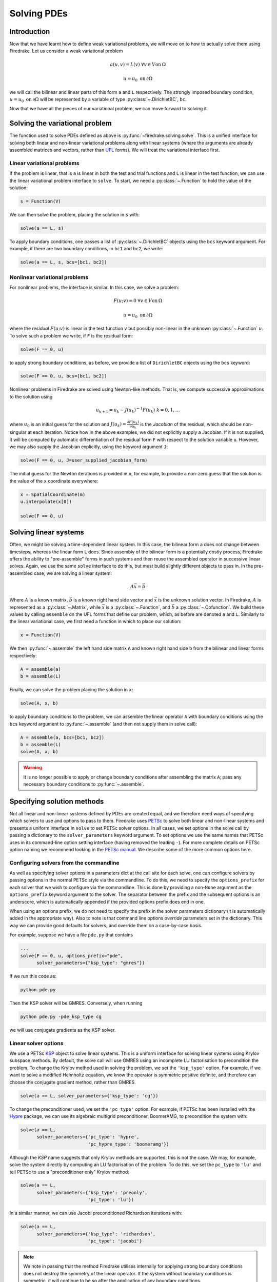 .. only:: html

   .. contents::

Solving PDEs
============

Introduction
------------

Now that we have learnt how to define weak variational problems, we
will move on to how to actually solve them using Firedrake.  Let us
consider a weak variational problem

.. math::

   a(u, v) = L(v) \; \forall v \in V \mathrm{on}\: \Omega

   u = u_0 \; \mathrm{on}\: \partial\Omega

we will call the bilinear and linear parts of this form ``a`` and
``L`` respectively.  The strongly imposed boundary condition, :math:`u
= u_0 \;\mathrm{on}\:\partial\Omega` will be represented by a variable
of type :py:class:`~.DirichletBC`, ``bc``.

Now that we have all the pieces of our variational problem, we can
move forward to solving it.

Solving the variational problem
-------------------------------

The function used to solve PDEs defined as above is
:py:func:`~firedrake.solving.solve`.  This is a unified interface for
solving both linear and non-linear variational problems along with
linear systems (where the arguments are already assembled matrices and
vectors, rather than `UFL`_ forms).  We will treat the variational
interface first.

Linear variational problems
~~~~~~~~~~~~~~~~~~~~~~~~~~~

If the problem is linear, that is ``a`` is linear in both the test and
trial functions and ``L`` is linear in the test function, we can use
the linear variational problem interface to ``solve``.  To start, we
need a :py:class:`~.Function` to hold the value of
the solution:

.. code-block:: python3

   s = Function(V)

We can then solve the problem, placing the solution in ``s`` with:

.. code-block:: python3

   solve(a == L, s)

To apply boundary conditions, one passes a list of
:py:class:`~.DirichletBC` objects using the ``bcs``
keyword argument.  For example, if there are two boundary conditions,
in ``bc1`` and ``bc2``, we write:

.. code-block:: python3

   solve(a == L, s, bcs=[bc1, bc2])

Nonlinear variational problems
~~~~~~~~~~~~~~~~~~~~~~~~~~~~~~

For nonlinear problems, the interface is similar.  In this case, we
solve a problem:

.. math::

    F(u; v) = 0 \; \forall v \in V \mathrm{on}\: \Omega

    u = u_0 \; \mathrm{on}\: \partial\Omega

where the *residual* :math:`F(u; v)` is linear in the test function
:math:`v` but possibly non-linear in the unknown
:py:class:`~.Function` :math:`u`.  To solve such a
problem we write, if ``F`` is the residual form:

.. code-block:: python3

   solve(F == 0, u)

to apply strong boundary conditions, as before, we provide a list of
``DirichletBC`` objects using the ``bcs`` keyword:

.. code-block:: python3

   solve(F == 0, u, bcs=[bc1, bc2])

Nonlinear problems in Firedrake are solved using Newton-like methods.
That is, we compute successive approximations to the solution using

.. math::

   u_{k+1} = u_{k} - J(u_k)^{-1} F(u_k) \; k = 0, 1, \dots

where :math:`u_0` is an initial guess for the solution and
:math:`J(u_k) = \frac{\partial F(u_k)}{\partial u_k}` is the
*Jacobian* of the residual, which should be non-singular at each
iteration.  Notice how in the above examples, we did not explicitly
supply a Jacobian.  If it is not supplied, it will be computed by
automatic differentiation of the residual form ``F`` with respect to the
solution variable ``u``.  However, we may also supply the Jacobian
explicitly, using the keyword argument ``J``:

.. code-block:: python3

   solve(F == 0, u, J=user_supplied_jacobian_form)

The initial guess for the Newton iterations is provided in ``u``, for
example, to provide a non-zero guess that the solution is the value of
the ``x`` coordinate everywhere:

.. code-block:: python3

   x = SpatialCoordinate(m)
   u.interpolate(x[0])

   solve(F == 0, u)

Solving linear systems
----------------------

Often, we might be solving a time-dependent linear system.  In this
case, the bilinear form ``a`` does not change between timesteps, whereas
the linear form ``L`` does.  Since assembly of the bilinear form is a
potentially costly process, Firedrake offers the ability to
"pre-assemble" forms in such systems and then reuse the assembled
operator in successive linear solves.  Again, we use the same ``solve``
interface to do this, but must build slightly different objects to
pass in.  In the pre-assembled case, we are solving a linear system:

.. math::

   A\vec{x} = \vec{b}

Where :math:`A` is a known matrix, :math:`\vec{b}` is a known right
hand side vector and :math:`\vec{x}` is the unknown solution vector.
In Firedrake, :math:`A` is represented as a
:py:class:`~.Matrix`, while :math:`\vec{x}` is a :py:class:`~.Function`, and
:math:`\vec{b}` a :py:class:`~.Cofunction`.
We build these values by calling ``assemble`` on the UFL forms that
define our problem, which, as before are denoted ``a`` and ``L``.
Similarly to the linear variational case, we first need a function in
which to place our solution:

.. code-block:: python3

   x = Function(V)

We then :py:func:`~.assemble` the left hand side
matrix ``A`` and known right hand side ``b`` from the bilinear and
linear forms respectively:

.. code-block:: python3

   A = assemble(a)
   b = assemble(L)

Finally, we can solve the problem placing the solution in ``x``:

.. code-block:: python3

   solve(A, x, b)

to apply boundary conditions to the problem, we can assemble the
linear operator ``A`` with boundary conditions using the ``bcs``
keyword argument to :py:func:`~.assemble` (and then
not supply them in solve call):

.. code-block:: python3

   A = assemble(a, bcs=[bc1, bc2])
   b = assemble(L)
   solve(A, x, b)

.. warning::

   It is no longer possible to apply or change boundary
   conditions after assembling the matrix ``A``; pass any
   necessary boundary conditions to :py:func:`~.assemble`.

Specifying solution methods
---------------------------

Not all linear and non-linear systems defined by PDEs are created
equal, and we therefore need ways of specifying which solvers to use
and options to pass to them.  Firedrake uses `PETSc`_ to solve both
linear and non-linear systems and presents a uniform interface in
``solve`` to set PETSc solver options.  In all cases, we set options
in the solve call by passing a dictionary to the ``solver_parameters``
keyword argument.  To set options we use the same names that PETSc
uses in its command-line option setting interface (having removed the
leading ``-``).  For more complete details on PETSc option naming we
recommend looking in the `PETSc manual`_.  We describe some of the
more common options here.

Configuring solvers from the commandline
~~~~~~~~~~~~~~~~~~~~~~~~~~~~~~~~~~~~~~~~

As well as specifying solver options in a parameters dict at the call
site for each solve, one can configure solvers by passing options in
the normal PETSc style via the commandline.  To do this, we need to
specify the ``options_prefix`` for each solver that we wish to
configure via the commandline.  This is done by providing a
non-``None`` argument as the ``options_prefix`` keyword argument to
the solver.  The separator between the prefix and the subsequent
options is an underscore, which is automatically appended if the
provided options prefix does end in one.

When using an options prefix, we do not need to specify the prefix in
the solver parameters dictionary (it is automatically added in the
appropriate way).  Also to note is that command line options
*override* parameters set in the dictionary.  This way we can provide
good defaults for solvers, and override them on a case-by-case basis.

For example, suppose we have a file ``pde.py`` that contains

.. code-block:: python3

   ...
   solve(F == 0, u, options_prefix="pde",
         solver_parameters={"ksp_type": "gmres"})

If we run this code as:

.. code-block:: sh

   python pde.py

Then the KSP solver will be GMRES.  Conversely, when running

.. code-block:: sh

   python pde.py -pde_ksp_type cg

we will use conjugate gradients as the KSP solver.

Linear solver options
~~~~~~~~~~~~~~~~~~~~~

We use a PETSc `KSP`_ object to solve linear systems.  This is a
uniform interface for solving linear systems using Krylov subspace
methods.  By default, the solve call will use GMRES using an
incomplete LU factorisation to precondition the problem.  To change
the Krylov method used in solving the problem, we set the
``'ksp_type'`` option.  For example, if we want to solve a modified
Helmholtz equation, we know the operator is symmetric positive
definite, and therefore can choose the conjugate gradient method,
rather than GMRES.

.. code-block:: python3

   solve(a == L, solver_parameters={'ksp_type': 'cg'})

To change the preconditioner used, we set the ``'pc_type'`` option.
For example, if PETSc has been installed with the `Hypre`_ package, we
can use its algebraic multigrid preconditioner, BoomerAMG, to
precondition the system with:

.. code-block:: python3

   solve(a == L,
         solver_parameters={'pc_type': 'hypre',
                            'pc_hypre_type': 'boomeramg'})

Although the `KSP` name suggests that only Krylov methods are
supported, this is not the case.  We may, for example, solve the
system directly by computing an LU factorisation of the problem.  To
do this, we set the ``pc_type`` to ``'lu'`` and tell PETSc to use a
"preconditioner only" Krylov method:

.. code-block:: python3

   solve(a == L,
         solver_parameters={'ksp_type': 'preonly',
                            'pc_type': 'lu'})

In a similar manner, we can use Jacobi preconditioned Richardson
iterations with:

.. code-block:: python3

   solve(a == L,
         solver_parameters={'ksp_type': 'richardson',
                            'pc_type': 'jacobi'}

.. note::

   We note in passing that the method Firedrake utilises internally
   for applying strong boundary conditions does not destroy the
   symmetry of the linear operator.  If the system without boundary
   conditions is symmetric, it will continue to be so after the
   application of any boundary conditions.

.. _linear_solver_tols:

Setting solver tolerances
+++++++++++++++++++++++++

In an iterative solver, such as Krylov method, we iterate until some
specified tolerance is reached.  The measure of how much the current
solution :math:`\vec{x}_i` differs from the true solution is called
the residual and is calculated as:

.. math::

   r = |\vec{b} - A \vec{x}_i|

PETSc allows us to set three different tolerance options for solving
the system.  The *absolute tolerance* tells us we should stop if
:math:`r` drops below some given value.  The *relative tolerance*
tells us we should stop if :math:`\frac{r}{|\vec{b}|}` drops below
some given value.  Finally, PETSc can detect divergence in a linear
solve, that is, if :math:`r` increases above some specified value.
These values are set with the options ``'ksp_atol'`` for the absolute
tolerance, ``'ksp_rtol'`` for the relative tolerance, and
``'ksp_divtol'`` for the divergence tolerance.  The values provided to
these options should be floats.  For example, to set the absolute
tolerance to :math:`10^{-30}`, the relative tolerance to
:math:`10^{-9}` and the divergence tolerance to :math:`10^4` we would
use:

.. code-block:: python3

   solver_parameters={'ksp_atol': 1e-30,
                      'ksp_rtol': 1e-9,
                      'ksp_divtol': 1e4}

.. note::

   By default, PETSc (and hence Firedrake) check for the convergence
   in the preconditioned norm, that is, if the system is
   preconditioned with a matrix :math:`P` the residual is calculated
   as:

   .. math::

       r = |P^{-1}(\vec{b} - A \vec{x}_i)|

   to check for convergence in the unpreconditioned norm set the
   ``'ksp_norm_type'`` option to ``'unpreconditioned'``.


Finally, we can set the maximum allowed number of iterations for the
Krylov method by using the ``'ksp_max_it'`` option.

.. _mixed-preconditioning:

Preconditioning mixed finite element systems
++++++++++++++++++++++++++++++++++++++++++++

PETSc provides an interface to composing "physics-based"
preconditioners for mixed systems which Firedrake exploits when it
assembles linear systems.  In particular, for systems with two
variables (for example Navier-Stokes where we solve for the velocity
and pressure of the fluid), we can exploit PETSc's ability to build
preconditioners from Schur complements.  This is one type of
preconditioner based on PETSc's `fieldsplit`_ technology.  To take a
concrete example, let us consider solving the dual form of the
modified Helmholtz equation:

.. math::

   \langle p, q \rangle - \langle q, \mathrm{div} u \rangle + \lambda
   \langle v, u \rangle + \langle \mathrm{div}v, p \rangle =
   \langle f, q \rangle \; \forall v \in V_1, q \in V_2

This has a stable solution if, for example, :math:`V_1` is the lowest order
Raviart-Thomas space and :math:`V_2` is the lowest order discontinuous
space.

.. code-block:: python3

   V1 = FunctionSpace(mesh, 'RT', 1)
   V2 = FunctionSpace(mesh, 'DG', 0)
   W = V1 * V2
   lmbda = 1
   u, p = TrialFunctions(W)
   v, q = TestFunctions(W)
   f = Function(V2)

   a = (p*q - q*div(u) + lmbda*inner(v, u) + div(v)*p)*dx
   L = f*q*dx

   u = Function(W)
   solve(a == L, u,
         solver_parameters={'ksp_type': 'cg',
                            'pc_type': 'fieldsplit',
                            'pc_fieldsplit_type': 'schur',
                            'pc_fieldsplit_schur_fact_type': 'FULL',
                            'fieldsplit_0_ksp_type': 'cg',
                            'fieldsplit_1_ksp_type': 'cg'})

We refer to section 4.5 of the `PETSc manual`_ for more complete
details, but briefly describe the options in use here.  The monolithic
system is conceptually a :math:`2\times2` block matrix:

.. math::

   \left(\begin{matrix}
         \lambda \langle v, u \rangle & -\langle q, \mathrm{div} u \rangle \\
         \langle \mathrm{div} v, p \rangle & \langle p, q \rangle
         \end{matrix}
   \right) = \left(\begin{matrix} A & B \\ C & D \end{matrix}\right).

We can factor this block matrix in the following way:

.. math::

   \left(\begin{matrix} I & 0 \\ C A^{-1} & I\end{matrix}\right)
   \left(\begin{matrix}A & 0 \\ 0 & S\end{matrix}\right)
   \left(\begin{matrix} I & A^{-1} B \\ 0 & I\end{matrix}\right).

This is the *Schur complement factorisation* of the block system, its
inverse is:

.. math::

   P = \left(\begin{matrix} I & -A^{-1}B \\ 0 & I \end{matrix}\right)
   \left(\begin{matrix} A^{-1} & 0 \\ 0 & S^{-1}\end{matrix}\right)
   \left(\begin{matrix} I & 0 \\ -CA^{-1} & I\end{matrix}\right).

Where :math:`S` is the *Schur complement*:

.. math::

   S = D - C A^{-1} B.

The options in the example above use an approximation to :math:`P` to
precondition the system.  To do so, we tell PETSc that the
preconditioner should be of type ``'fieldsplit'``, and the the
fieldsplit's type should be ``'schur'``.  We then select a
factorisation type for the Schur complement.  The option ``'FULL'`` as
used above preconditions using an approximation to :math:`P`.  We can
also use ``'diag'`` which uses an approximation to:

.. math::

   \left(\begin{matrix} A^{-1} & 0 \\ 0 & -S^{-1} \end{matrix}\right).

Note the minus sign in front of :math:`S^{-1}` which is there such
that this preconditioner is positive definite.  Two other options are
``'lower'``, where the preconditioner is an approximation to:

.. math::

   \left(\begin{matrix}A & 0 \\ C & S\end{matrix}\right)^{-1} =
   \left(\begin{matrix}A^{-1} & 0 \\ 0 & S^{-1}\end{matrix}\right)
   \left(\begin{matrix}I & 0 \\ -C A^{-1} & I\end{matrix}\right)

and ``'upper'`` which uses:

.. math::

   \left(\begin{matrix}A & B \\ 0 & S\end{matrix}\right)^{-1} =
   \left(\begin{matrix}I & -A^{-1}B \\ 0 & I\end{matrix}\right)
   \left(\begin{matrix}A^{-1} & 0 \\ 0 & S^{-1}\end{matrix}\right).

Note that the inverses of :math:`A` and :math:`S` are never formed
explicitly by PETSc, instead their actions are computed approximately
using a Krylov method.  The choice of method is selected using the
``'fieldsplit_0_ksp_type'`` option (for the Krylov solver computing
:math:`A^{-1}`) and ``'fieldsplit_1_ksp_type'`` (for the Krylov solver
computing :math:`S^{-1}`).

.. note::

   If you have given your
   :py:class:`~.FunctionSpace`\s names, then
   instead of 0 and 1, you should use the name of the function space
   in these options.

By default PETSc uses an approximation to :math:`D^{-1}` to
precondition the Krylov system solving for :math:`S`, you can also use
a `least squares commutator <LSC_>`_, see the relevant section of the
`PETSc manual pages <fieldsplit_>`_ for more details.

Specifying assembled matrix types
+++++++++++++++++++++++++++++++++

Firedrake supports the assembly of linear operators in a number of
different formats.  Either as assembled sparse matrices, or as
matrix-free operators that only provide matrix-vector products.  Since
matrix-free actions require special preconditioning, they have
:doc:`their own section in the manual <matrix-free>`.  Even in the
sparse matrix case there are a few options.  Firedrake can build
nested block matrices, or monolithic sparse matrices.  The latter
admit a wider range of preconditioners, but are memory-inefficient
when using fieldsplit preconditioning.  Even monolithic matrices have
choices, specifically, if there is a block structure, whether that
should be exploited or not.  Again the trade-off is between memory
efficiency (in the block case) and access to a slightly smaller range
of preconditioners.

The default matrix type can be set with the global parameter
``parameters["default_matrix_type"]``.  In the case where the matrix
is assembled as a nested matrix, there is a choice as to the type of
the blocks (they may be "aij" or "baij").  The default choice can be
controlled with ``parameters["default_sub_matrix_type"]``.  For
finer-grained control over the matrix type, one can provide it when
calling :func:`~.assemble` through the ``mat_type`` and
``sub_mat_type`` keyword arguments.  When using variational solvers,
the matrix type is controlled through use of the ``solver_parameters``
dictionary by specifying the ``"mat_type"`` entry.

.. note::

   It is not currently possible to control the matrix type of
   sub-matrices through the solving interface.  If you need this
   functionality, please :doc:`get in touch <contact>`

More block preconditioners
++++++++++++++++++++++++++

As well as physics-based Schur complement preconditioners for block
systems, PETSc also allows us to use preconditioners formed from block
Jacobi (``'pc_fieldsplit_type': 'additive'``) and block Gauss-Seidel
(``'multiplicative'`` or ``'symmetric_multiplicative'``) inverses of
the block system.  These work for any number of blocks, whereas the
Schur complement approach mentioned above only works for two by two
blocks.  There is also a :doc:`separate manual section <matrix-free>`
on specifying preconditioners that require auxiliary operators.

Recursive fieldsplits
+++++++++++++++++++++

If your system contains more than two fields, it is possible to
recursively define block preconditioners by specifying the fields
which should belong to each split.  Note that at present this only
works for "monolithically assembled" matrices, so you should set the
solver parameter ``"mat_type"`` to ``"aij"`` when solving your system
or assembling your matrix.  To change the default assembly from nested
matrices to monolithically assembled matrices, set the global
parameter ``parameters["default_matrix_type"] = "aij"``.

As an example, consider a three field system which we wish to
precondition by forming a schur complement of the first two fields
into the third, and then using a multiplicative fieldsplit with LU on
each split for the approximation to :math:`A^{-1}` and ILU to
precondition the schur complement.  The solver parameters we need are
as follows:

.. code-block:: python3

   parameters = {"pc_type": "fieldsplit",
                 "pc_fieldsplit_type": "schur",
                 # first split contains first two fields, second
                 # contains the third
                 "pc_fieldsplit_0_fields": "0, 1",
                 "pc_fieldsplit_1_fields": "2",
                 # Multiplicative fieldsplit for first field
                 "fieldsplit_0_pc_type": "fieldsplit",
                 "fieldsplit_0_pc_fieldsplit_type": "multiplicative",
                 # LU on each field
                 "fieldsplit_0_fieldsplit_0_pc_type": "lu",
                 "fieldsplit_0_fieldsplit_1_pc_type": "lu",
                 # ILU on the schur complement block
                 "fieldsplit_1_pc_type": "ilu"}

In this example, none of the :class:`~.FunctionSpace`\s used had
names, and hence we referred to the fields by number.  If the
function spaces are named, then any time a single field appears as a
split, its options prefix is referred to by the space's *name* (rather
than a number).  Concretely, if the previous example had use a set of
FunctionSpace definitions:

.. code-block:: python3

   V = FunctionSpace(..., name="V")
   P = FunctionSpace(..., name="P")
   T = FunctionSpace(..., name="T")
   W = V*P*T

Then we would have referred to the single (field 1) split using
``fieldsplit_T_pc_type``, rather than ``fieldsplit_1_pc_type``.

.. _nested_options_blocks:

Specifying nested options blocks
++++++++++++++++++++++++++++++++

For complex nested preconditioners, it can be tedious to write out the
same prefix over and over.  Moreover, we may have a block system where
multiple blocks use the same preconditioning options.  It is then
error-prone to type these options out twice.  To alleviate these
problems, one can describe the nesting in the solver parameters
dictionary by using a nested :class:`.dict` as the value.  In this
case, the key is used as an options prefix to all of the key-value
pairs in the nested dictionary.  As an example, the following two
parameter sets are equivalent:

.. code-block:: python3

   {"ksp_type": "cg",
    "pc_type": "fieldsplit",
    "fieldsplit_0": {"ksp_type": "gmres",
                     "pc_type": "hypre",
                      "ksp_rtol": 1e-5},
    "fieldsplit_1": {"ksp_type": "richardson",
                     "pc_type": "ilu"}}

and

.. code-block:: python3

   {"ksp_type": "cg",
    "pc_type": "fieldsplit",
    "fieldsplit_0_ksp_type": "gmres",
    "fieldsplit_0_pc_type": "hypre",
    "fieldsplit_0_ksp_rtol": 1e-5,
    "fieldsplit_1_ksp_type": "richardson",
    "fieldsplit_1_pc_type": "ilu"}

PETSc uses an underscore as a separator between option names, and we
do the same.  For convenience, the prefix key to a nested dict can
omit the trailing underscore, it will be added automatically if
missing.  Hence

.. code-block:: python3

   {"a": {"b": "foo"}}

and

.. code-block:: python3

   {"a_": {"b": "foo"}}

both expand to

.. code-block:: python3

   {"a_b": "foo"}

Nonlinear solver options
~~~~~~~~~~~~~~~~~~~~~~~~

As for linear systems, we use a PETSc object to solve nonlinear
systems.  This time it is a `SNES`_.  This offers a uniform interface
to Newton-like and quasi-Newton solution schemes.  To select the SNES
type to use, we use the ``'snes_type'`` option.  Recall that each
Newton iteration is the solution of a linear system, options for the
inner linear solve may be set in the same way as described above for
linear problems.  For example, to solve a nonlinear problem using
Newton-Krylov iterations using a line search and direct factorisation
to solve the linear system we would write:

.. code-block:: python3

   solve(F == 0, u,
         solver_parameters={'snes_type': 'newtonls',
                            'ksp_type': 'preonly',
                            'pc_type': 'lu'}

.. note::

   Not all of PETSc's SNES types are currently supported by Firedrake,
   since some of them require extra information which we do not
   currently provide.


Setting convergence criteria
++++++++++++++++++++++++++++

In addition to setting the tolerances for the inner, linear solve in a
nonlinear system, which is done in exactly the same way as for
:ref:`linear problems <linear_solver_tols>`, we can also set
convergence tolerances on the outer SNES object.  These are the
*absolute tolerance* (``'snes_atol'``), *relative tolerance*
(``'snes_rtol'``), *step tolerance* (``'snes_stol'``) along with the
maximum number of nonlinear iterations (``'snes_max_it'``) and the
maximum number of allowed function evaluations (``'snes_max_func'``).
The step tolerance checks for convergence due to:

.. math::

   |\Delta x_k| < \mathrm{stol} \, |x_k|

The maximum number of allowed function evaluations limits the number
of times the residual may be evaluated before returning a
non-convergence error, and defaults to 1000.


Providing an operator for preconditioning
~~~~~~~~~~~~~~~~~~~~~~~~~~~~~~~~~~~~~~~~~

By default, Firedrake uses the Jacobian of the residual (or equally
the bilinear form for linear problems) to construct preconditioners
for the linear systems it solves.  That is, it does not directly
solve:

.. math::

   A \vec{x} = \vec{b}

but rather

.. math::

   \tilde{A}^{-1} A \vec{x} = \tilde{A}^{-1} \vec{b}

where :math:`\tilde{A}^{-1}` is an approximation to :math:`A^{-1}`.  If we
know something about the structure of our problem, we may be able to
construct an operator :math:`P` explicitly which is "easy" to invert,
and whose inverse approximates :math:`A^{-1}` well.  Firedrake allows
you to provide this operator when solving variational problems by
passing an explicit ``Jp`` keyword argument to the solve call,
the provided form will then be used to construct an approximate
inverse when preconditioning the problem, rather than the form we're
solving with.

.. code-block:: python3

   a = ...
   L = ...
   Jp = ...
   # Use the approximate inverse of Jp to precondition solves
   solve(a == L, ..., Jp=Jp)

Default solver options
~~~~~~~~~~~~~~~~~~~~~~

If no parameters are passed to a solve call, we use, in most cases,
the defaults that PETSc supplies for solving the linear or nonlinear
system.  We describe the most commonly modified options (along with
their defaults in Firedrake) here.  For linear variational solves we
use:

* ``ksp_type``: GMRES, with a restart (``ksp_gmres_restart``) of 30
* ``ksp_rtol``: 1e-7
* ``ksp_atol``: 1e-50
* ``ksp_divtol`` 1e4
* ``ksp_max_it``: 10000
* ``pc_type``: ILU (Jacobi preconditioning for mixed problems)

For nonlinear variational solves we have:

* ``snes_type``: Newton linesearch
* ``ksp_type``: GMRES, with a restart (``ksp_gmres_restart``) of 30
* ``snes_rtol``: 1e-8
* ``snes_atol``: 1e-50
* ``snes_stol``: 1e-8
* ``snes_max_it``: 50
* ``ksp_rtol``: 1e-5
* ``ksp_atol``: 1e-50
* ``ksp_divtol``: 1e4
* ``ksp_max_it``: 10000
* ``pc_type``: ILU (Jacobi preconditioning for mixed problems)

To see the full view that PETSc has of solver objects, you can pass a
view flag to the solve call.  For linear solves pass:

.. code-block:: python3

   solver_parameters={'ksp_view': None}

For nonlinear solves use:

.. code-block:: python3

   solver_parameters={'snes_view': None}

PETSc will then print its view of the solver objects that Firedrake
has constructed.  This is especially useful for debugging complicated
preconditioner setups for mixed problems.

.. _singular_systems:

Solving singular systems
------------------------

Some systems of PDEs, for example the Poisson equation with pure
Neumann boundary conditions, have an operator which is singular.  That
is, we have :math:`Ae = 0` with :math:`e \neq 0`.  The vector space
spanned by the set of vectors :math:`{e}` for which :math:`Ae = 0` is
termed the *null space* of :math:`A`.  If we wish to solve such a
system, we must remove the null space from the solution.  To do this
in Firedrake, we first must define the null space, and then inform the
solver of its existance.  We use a
:class:`~firedrake.nullspace.VectorSpaceBasis` to hold the vectors
which span the null space.  We must provide a list of
:class:`~.Function`\s or
:class:`~.Vector`\s spanning the space.  Additionally,
since removing a constant null space is such a common operation, we
can pass ``constant=True`` to the constructor (rather than
constructing the constant vector by hand).  Note that the vectors we
pass in must be *orthonormal*.  Once the null space is built, we just
need to inform the solve about it (using the ``nullspace`` keyword
argument).

As an example, consider the Poisson equation with pure Neumann
boundary conditions:

.. math::

   -\nabla^2 u &= 0 \quad \mathrm{in}\;\Omega\\
   \nabla u \cdot n &= g \quad \mathrm{on}\;\Gamma.

We will solve this problem on the unit square applying homogeneous
Neumann boundary conditions on the planes :math:`x = 0` and :math:`x =
1`.  On :math:`y = 0` we set :math:`g = -1` while on :math:`y = 1` we
set :math:`g = 1`.  The null space of the operator we form is the set
of constant functions, and thus the problem has solution
:math:`u(x, y) = y + c` where :math:`c` is a constant.  To solve the
problem, we will inform the solver of this constant null space, fixing
the solution to be :math:`u(x, y) = y - 0.5`.

.. code-block:: python3

   m = UnitSquareMesh(25, 25)
   V = FunctionSpace(m, 'CG', 1)
   u = TrialFunction(V)
   v = TestFunction(V)

   a = inner(grad(u), grad(v))*dx
   L = -v*ds(3) + v*ds(4)

   nullspace = VectorSpaceBasis(constant=True)
   u = Function(V)
   solve(a == L, u, nullspace=nullspace)
   x = SpatialCoordinate(m)
   exact = Function(V).interpolate(x[1] - 0.5)
   print sqrt(assemble((u - exact)*(u - exact)*dx))

For this to work, the provided right hand side must be orthogonal to
the transpose nullspace of the operator as well.  In many cases, we
can arrange for this to occur by careful choice of initial
conditions.  Sometimes this is not possible.  In this case, you can
ask Firedrake to remove the component of the right hand side that is
in the transpose nullspace by providing a
:class:`~firedrake.nullspace.VectorSpaceBasis` with the
``transpose_nullspace`` keyword argument to :func:`~.solve`.

Singular operators in mixed spaces
~~~~~~~~~~~~~~~~~~~~~~~~~~~~~~~~~~

If you have an operator in a mixed space, you may well precondition
the system using a :ref:`Schur complement <mixed-preconditioning>`.  If
the operator is singular, you will therefore have to tell the solver
about the null space of each diagonal block separately.  To do this in
Firedrake, we build a
:class:`~firedrake.nullspace.MixedVectorSpaceBasis` instead of a
:class:`~firedrake.nullspace.VectorSpaceBasis` and then inform the
solver about it as before.  A
:class:`~firedrake.nullspace.MixedVectorSpaceBasis` takes a list of
:class:`~firedrake.nullspace.VectorSpaceBasis` objects defining the
null spaces of each of the diagonal blocks in the mixed operator.  In
addition, as a first argument, you must provide the
:class:`~.MixedFunctionSpace` you're building a basis for.  You do not
have to provide a null space for all blocks.  For those you don't care
about, you can pass an indexed function space at the appropriate
position.  For example, imagine we have a mixed space :math:`W = V
\times Q` and an operator which has a null space of constant functions
in :math:`V` (this occurs, for example, for a discretisation of the
mixed poisson problem on the surface of a sphere).  We can specify the
null space (indicating that we only really care about the constant
function) as:

.. code-block:: python3

   V = ...
   Q = ...
   W = V*Q
   v_basis = VectorSpaceBasis(constant=True)
   nullspace = MixedVectorSpaceBasis(W, [v_basis, W.sub(1)])

Debugging convergence failures
------------------------------

Occasionally, we will set up a problem and call solve only to be
confronted with an error that the solve failed to converge.  Here, we
discuss some useful techniques to try and understand the reason.  Much
of the advice in the `PETSc FAQ`_ is useful here, especially the
sections on `SNES nonconvergence`_ and `KSP nonconvergence`_.  We
first consider linear problems.

Linear convergence failures
~~~~~~~~~~~~~~~~~~~~~~~~~~~

If the linear operator is correct, but the solve fails to converge, it
is likely the case that the problem is badly conditioned (leading to
slow convergence) or a symmetric method is being used (such as
conjugate gradient) where the problem is non-symmetric.  The first
thing to check is what happened to the residual (error) term.  To
monitor this in the solution we pass the "flag" options
``'ksp_converged_reason'`` and ``'ksp_monitor_true_residual'``,
additionally, we pass ``ksp_view`` so that PETSc prints its idea of
what the solver object contains (this is useful to debug the where
options are not being passed in correctly):

.. code-block:: python3

   solver_parameters={'ksp_converged_reason': None,
                      'ksp_monitor_true_residual': None,
                      'ksp_view': None}

If the problem is converging, but only slowly, it may be that it is
badly conditioned.  If the problem is small, we can try using a direct
solve to see if the solution obtained is correct:

.. code-block:: python3

   solver_parameters={'ksp_type': 'preonly', 'pc_type': 'lu'}

If this approach fails with a "zero-pivot" error, it is likely that
the equations are singular, or nearly so, check to see if boundary
conditions have been imposed correctly.

If the problem converges with a direct method to the correct solution
but does not converge with a Krylov method, it's probable that the
conditioning is bad.  If it's a mixed problem, try using a
physics-based preconditioner as described above, if not maybe try
using an algebraic multigrid preconditioner.  If PETSc was installed
with Hypre use:

.. code-block:: python3

   solver_parameters={'pc_type': 'hypre', 'pc_hypre_type': 'boomeramg'}

If you're using a symmetric method, such as conjugate gradient, check
that the linear operator is actually symmetric, which you can compute
with the following:

.. code-block:: python3

   A = assemble(a)  # use bcs keyword if there are boundary conditions
   print A.M.handle.isSymmetric(tol=1e-13)

If the problem is not symmetric, try using a method such as GMRES
instead.  PETSc uses restarted GMRES with a default restart of 30, for
difficult problems this might be too low, in which case, you can
increase the restart length with:

.. code-block:: python3

   solver_parameters={'ksp_gmres_restart': 100}


Nonlinear convergence failures
~~~~~~~~~~~~~~~~~~~~~~~~~~~~~~

Much of the advice for linear systems applies to nonlinear systems as
well.  If you have a convergence failure for a nonlinear problem, the
first thing to do is run with monitors to see what is going on, and
view the SNES object with ``snes_view`` to ensure that PETSc is seeing
the correct options:

.. code-block:: python3

   solver_parameters={'snes_monitor': None,
                      'snes_view': None,
                      'ksp_monitor_true_residual': None,
                      'snes_converged_reason': None,
                      'ksp_converged_reason': None}

If the linear solve fails to converge, debug the problem as above for
linear systems.  If the linear solve converges but the outer Newton
iterations do not, the problem is likely a bad Jacobian.  If you
provided the Jacobian by hand, is it correct?  If no Jacobian was
provided in the solve call, it is likely a bug in Firedrake and you
should `report it to us <firedrake_bugs_>`_.

Checking the provided Jacobian
++++++++++++++++++++++++++++++

It is possible to verify that the provided Jacobian is consistent with
the residual we are trying to minimise by comparing it with a finite
differenced Jacobian computed by PETSc.  This is possible using only a
few extra options to the call to :func:`~.solve`.  We just need to
specify that the nonlinear solver we want PETSc to employ should be of
type ``test``.  PETSc will then go away, compute an approximate
Jacobian by finite differencing the residual and compare it to our
provided exact Jacobian.  The only thing we need to be aware of is
that if the problem to be solved is in a mixed space, we need to set
the solver parameter ``"mat_type"`` to ``"aij"`` in the solve call.

To make things concrete, consider the following, somewhat contrived,
example where we attempt to solve a Galerkin projection in a mixed
space, but provide an incorrectly scaled Jacobian to the solve.

.. code-block:: python3

   from firedrake import *
   mesh = UnitSquareMesh(1, 1)
   V = FunctionSpace(mesh, "CG", 1)
   W = V*V
   f = Function(W)
   v = TestFunction(W)
   u = TrialFunction(W)

   F = dot(f, v)*dx - dot(Constant((1, 2)), v)*dx

   J = Constant(4)*dot(u, v)*dx

   solve(F == 0, f, J=J)

When run, this produces the following output:

.. code-block:: python3

   pyop2:INFO Solving nonlinear variational problem...
   Traceback (most recent call last):
       solve(F == 0, u, J=J)
     File "firedrake/solving.py", line 120, in solve
       _solve_varproblem(*args, **kwargs)
     File "firedrake/solving.py", line 162, in _solve_varproblem
       solver.solve()
     File "<string>", line 2, in solve
     File "pyop2/profiling.py", line 203, in wrapper
       return f(*args, **kwargs)
     File "firedrake/variational_solver.py", line 175, in solve
       solving_utils.check_snes_convergence(self.snes)
     File "firedrake/solving_utils.py", line 62, in check_snes_convergence
       """%s""" % (snes.getIterationNumber(), msg))
   RuntimeError: Nonlinear solve failed to converge after 50 nonlinear iterations.
   Reason:
       DIVERGED_MAX_IT

In this example we can notice by inspection of the code that the
provided Jacobian is incorrect.  The Gateaux derivative of :math:`F`
with respect to :math:`f` is :math:`\langle u, v \rangle`, not
:math:`4\langle u, v \rangle`.  In the more general case, it may be
that there is a bug in the assembly of the Jacobian, even if the
symbolic form is correct.  To verify the Jacobian we rerun the solve,
but pass some additional options:

.. code-block:: python3

   solve(F == 0, f, J=J,
         solver_parameters={'snes_type': 'test',
                            'mat_type': 'aij'})

This time we get the following output

.. code-block:: python3

   pyop2:INFO Solving nonlinear variational problem...
   Testing hand-coded Jacobian, if the ratio is
   O(1.e-8), the hand-coded Jacobian is probably correct.
   Run with -snes_test_display to show difference
   of hand-coded and finite difference Jacobian.
   Norm of matrix ratio 0.75, difference 1.32288 (user-defined state)
   Norm of matrix ratio 0.75, difference 1.32288 (constant state -1.0)
   Norm of matrix ratio 0.75, difference 1.32288 (constant state 1.0)
   Traceback (most recent call last):
       solve(F == 0, u, J=J, solver_parameters={'snes_type': 'test', 'mat_type': 'aij'})
     File "firedrake/solving.py", line 120, in solve
       _solve_varproblem(*args, **kwargs)
     File "firedrake/solving.py", line 162, in _solve_varproblem
       solver.solve()
     File "<string>", line 2, in solve
     File "pyop2/profiling.py", line 203, in wrapper
       return f(*args, **kwargs)
     File "firedrake/variational_solver.py", line 173, in solve
       self.snes.solve(None, v)
     File "PETSc/SNES.pyx", line 520, in petsc4py.PETSc.SNES.solve (src/petsc4py.PETSc.c:165224)
   petsc4py.PETSc.Error: error code 73
   [0] SNESSolve() line 3907 in petsc/src/snes/interface/snes.c
   [0] SNESSolve_Test() line 127 in petsc/src/snes/impls/test/snestest.c
   [0] Object is in wrong state
   [0] SNESTest aborts after Jacobian test: it is NORMAL behavior.

The important lines are:

.. code-block:: python3

   Testing hand-coded Jacobian, if the ratio is
   O(1.e-8), the hand-coded Jacobian is probably correct.
   Run with -snes_test_display to show difference
   of hand-coded and finite difference Jacobian.
   Norm of matrix ratio 0.75, difference 1.32288 (user-defined state)
   Norm of matrix ratio 0.75, difference 1.32288 (constant state -1.0)
   Norm of matrix ratio 0.75, difference 1.32288 (constant state 1.0)

Here PETSc is printing information about the difference between the
finite difference and provided Jacobians.  We can see that these
differences are large.  Therefore, we conclude the the provided
"exact" Jacobian is not consistent with the residual, and likely
incorrect.

For comparison, here are the same relevant lines when running with the
correct Jacobian:

.. code-block:: python3

   solve(F == 0, f, solver_parameters={'snes_type': 'test', 'mat_type': 'aij'})

   Testing hand-coded Jacobian, if the ratio is
   O(1.e-8), the hand-coded Jacobian is probably correct.
   Run with -snes_test_display to show difference
   of hand-coded and finite difference Jacobian.
   Norm of matrix ratio 4.98807e-08, difference 2.19953e-08 (user-defined state)
   Norm of matrix ratio 2.91936e-08, difference 1.28732e-08 (constant state -1.0)
   Norm of matrix ratio 1.51242e-08, difference 6.66915e-09 (constant state 1.0)

Notice how now the differences are small (within expected error
tolerances) so we are happy that the Jacobian is correct.


.. _Hypre: https://computing.llnl.gov/projects/hypre-scalable-linear-solvers-multigrid-methods
.. _PETSc: https://petsc.org/release/
.. _PETSc manual: https://petsc.org/release/docs/manual/manual.pdf
.. _KSP: https://petsc.org/release/manualpages/KSP/
.. _SNES: https://petsc.org/release/manualpages/SNES/
.. _fieldsplit: https://petsc.org/release/manualpages/PC/PCFIELDSPLIT/
.. _PETSc FAQ: https://petsc.org/release/faq
.. _SNES nonconvergence: https://petsc.org/release/faq/#why-is-newton-s-method-snes-not-converging-or-converges-slowly
.. _KSP nonconvergence: https://petsc.org/release/faq/#why-is-the-linear-solver-ksp-not-converging-or-converges-slowly
.. _LSC: https://petsc.org/release/manualpages/PC/PCLSC/
.. _UFL: https://fenics-ufl.readthedocs.io/en/latest/
.. _firedrake_bugs: mailto:firedrake@imperial.ac.uk
